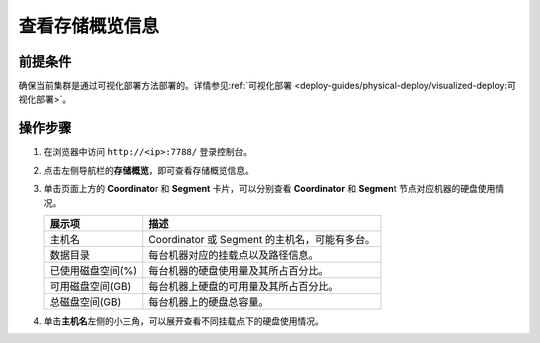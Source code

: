 查看存储概览信息
================

前提条件
--------

确保当前集群是通过可视化部署方法部署的。详情参见\ :ref:`可视化部署 <deploy-guides/physical-deploy/visualized-deploy:可视化部署>`\ 。

操作步骤
--------

1. 在浏览器中访问 ``http://<ip>:7788/`` 登录控制台。

2. 点击左侧导航栏的\ **存储概览**\ ，即可查看存储概览信息。

   .. image:: ../../images/web-platform-view-storage-info-1.png

3. 单击页面上方的 **Coordinato**\ r 和 **Segment** 卡片，可以分别查看 **Coordinator** 和 **Segmen**\ t 节点对应机器的硬盘使用情况。

   .. table:: 
      :align: left

      ================= =============================================
      展示项            描述
      ================= =============================================
      主机名            Coordinator 或 Segment 的主机名，可能有多台。
      数据目录          每台机器对应的挂载点以及路径信息。
      已使用磁盘空间(%) 每台机器的硬盘使用量及其所占百分比。
      可用磁盘空间(GB)  每台机器上硬盘的可用量及其所占百分比。
      总磁盘空间(GB)    每台机器上的硬盘总容量。
      ================= =============================================

4. 单击\ **主机名**\ 左侧的小三角，可以展开查看不同挂载点下的硬盘使用情况。

   .. image:: ../../images/web-platform-view-storage-info-2.png

